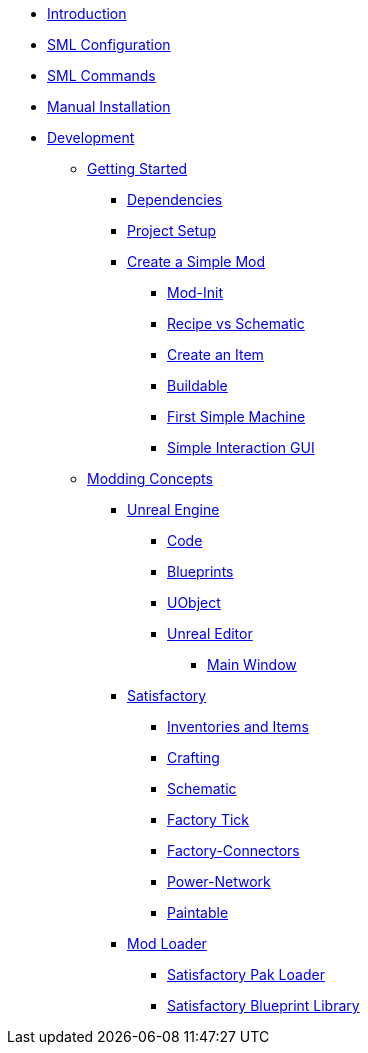 * xref:index.adoc[Introduction]
* xref:SMLConfiguration.adoc[SML Configuration]
* xref:SMLChatCommands.adoc[SML Commands]
* xref:ManualInstallDirections.adoc[Manual Installation]
* xref:Development/index.adoc[Development]

** xref:Development/BeginnersGuide/index.adoc[Getting Started]
*** xref:Development/BeginnersGuide/dependencies.adoc[Dependencies]
*** xref:Development/BeginnersGuide/project_setup.adoc[Project Setup]
*** xref:Development/BeginnersGuide/SimpleMod/index.adoc[Create a Simple Mod]
**** xref:Development/BeginnersGuide/SimpleMod/modinit.adoc[Mod-Init]
**** xref:Development/BeginnersGuide/SimpleMod/recipe.adoc[Recipe vs Schematic]
**** xref:Development/BeginnersGuide/SimpleMod/item.adoc[Create an Item]
**** xref:Development/BeginnersGuide/SimpleMod/buildable.adoc[Buildable]
**** xref:Development/BeginnersGuide/SimpleMod/machines/SimpleMachine.adoc[First Simple Machine]
**** xref:Development/BeginnersGuide/SimpleMod/machines/SimpleInteraction.adoc[Simple Interaction GUI]

** xref:Development/modding_concepts.adoc[Modding Concepts]
*** xref:Development/UnrealEngine/index.adoc[Unreal Engine]
**** xref:Development/UnrealEngine/Code.adoc[Code]
**** xref:Development/UnrealEngine/BluePrints.adoc[Blueprints]
**** xref:Development/UnrealEngine/UObject.adoc[UObject]
**** xref:Development/UnrealEngine/Editor/index.adoc[Unreal Editor]
***** xref:Development/UnrealEngine/Editor/MainWindow.adoc[Main Window]

*** xref:Development/Satisfactory/index.adoc[Satisfactory]
**** xref:Development/Satisfactory/Inventory.adoc[Inventories and Items]
**** xref:Development/Satisfactory/Crafting.adoc[Crafting]
**** xref:Development/Satisfactory/Schematic.adoc[Schematic]
**** xref:Development/Satisfactory/FactoryTick.adoc[Factory Tick]
**** xref:Development/Satisfactory/FactoryConnectors.adoc[Factory-Connectors]
**** xref:Development/Satisfactory/PowerNetwork.adoc[Power-Network]
**** xref:Development/Satisfactory/Paintable.adoc[Paintable]

*** xref:Development/ModLoader/index.adoc[Mod Loader]
**** xref:Development/ModLoader/SPL.adoc[Satisfactory Pak Loader]
**** xref:Development/ModLoader/SBL.adoc[Satisfactory Blueprint Library]

